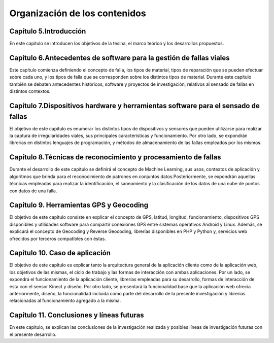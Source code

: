 Organización de los contenidos
==============================

Capítulo 5.Introducción
-----------------------

En este capitulo se introducen los objetivos de la tesina, el marco teórico y los desarrollos propuestos.

Capítulo 6.Antecedentes de software para la gestión de fallas viales
--------------------------------------------------------------------

Este capítulo comienza definiendo el concepto de falla, los tipos de material, tipos de reparación que se pueden efectuar sobre cada uno, y los tipos de falla que se corresponden sobre los distintos tipos de material. Durante este capítulo también se debaten antecedentes históricos, software y proyectos de investigación, relativos al sensado de fallas en distintos contextos.

Capítulo 7.Dispositivos hardware y herramientas software para el sensado de fallas
----------------------------------------------------------------------------------

El objetivo de este capítulo es enumerar los distintos tipos de dispositivos y sensores que pueden utilizarse para realizar la captura de irregularidades viales, sus principales características y funcionamiento. 
Por otro lado, se expondrán librerías en distintos lenguajes de programación, y métodos de almacenamiento de las fallas empleados por los mismos.

Capítulo 8.Técnicas de reconocimiento y procesamiento de fallas
---------------------------------------------------------------

Durante el desarrollo de este capítulo se definirá el concepto de Machine Learning, sus usos, contextos de aplicación y algoritmos que brinda para el reconocimiento de patrones en conjuntos datos.Posteriormente, se expondrán aquellas técnicas empleadas para realizar la identificación, el saneamiento y la clasificación de los datos de una nube de puntos con datos de una falla.

Capítulo 9. Herramientas GPS y Geocoding
-----------------------------------------

El objetivo de este capítulo consiste en explicar el concepto de GPS, latitud, longitud, funcionamiento, dispositivos GPS disponibles y utilidades software para compartir conexiones GPS entre sistemas operativos Android y Linux.
Además, se explicará el concepto de Geocoding y Reverse Geocoding, librerías disponibles en PHP y Python y, servicios web ofrecidos por terceros compatibles con éstas.

Capítulo 10. Caso de aplicación
------------------------------

El objetivo de este capítulo es explicar tanto la arquitectura general de la aplicación cliente como de la aplicación web, los objetivos de las mismas, el ciclo de trabajo y las formas de interacción con ambas aplicaciones. 
Por un lado, se expondrá el funcionamiento de la aplicación cliente, librerías empleadas para su desarrollo, formas de interacción de ésta con el sensor Kinect y diseño.
Por otro lado, se presentará la funcionalidad base que la aplicación web ofrecía anteriormente, diseño, la funcionalidad incluida como parte del desarrollo de la presente investigación y librerías relacionadas al funcionamiento agregado a la misma. 

Capítulo 11. Conclusiones y líneas futuras
------------------------------------------

En este capítulo, se explican las conclusiones de la investigación realizada y posibles líneas de investigación futuras con el presente desarrollo.